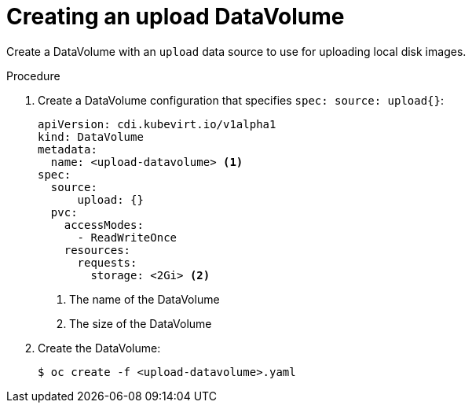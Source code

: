 // Module included in the following assemblies:
//
// * cnv/cnv_virtual_machines/cnv_virtual_disks/cnv-uploading-local-disk-images-block.adoc

[id="cnv-creating-an-upload-dv_{context}"]
= Creating an upload DataVolume

Create a DataVolume with an `upload` data source to use for uploading 
local disk images.

.Procedure

. Create a DataVolume configuration that specifies `spec: source: upload{}`:
+
[source,yaml]
----
apiVersion: cdi.kubevirt.io/v1alpha1
kind: DataVolume
metadata:
  name: <upload-datavolume> <1>
spec:
  source:
      upload: {}
  pvc:
    accessModes:
      - ReadWriteOnce
    resources:
      requests:
        storage: <2Gi> <2>
----
<1> The name of the DataVolume
<2> The size of the DataVolume

. Create the DataVolume:
+
----
$ oc create -f <upload-datavolume>.yaml
----
